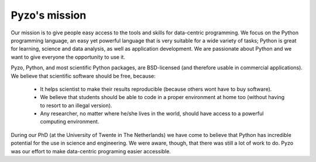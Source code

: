 ==============
Pyzo's mission
==============

Our mission is to give people easy access to the tools and skills for
data-centric programming. We focus on the Python programming language,
an easy yet powerful language that is very suitable for a wide variety
of tasks; Python is great for learning, science and data analysis, as
well as application development. We are passionate about Python and we
want to give everyone the opportunity to use it. 

Pyzo, Python, and most scientific Python packages, are BSD-licensed (and
therefore usable in commercial applications). We believe that scientific
software should be free, because:

  * It helps scientist to make their results reproducible (because
    others wont have to buy software).
  * We believe that students should be able to code in a proper
    environment at home too (without having to resort to an illegal
    version).
  * Any researcher, no matter where he/she lives in the world, should
    have access to a powerful computing environment.

During our PhD (at the University of Twente in The Netherlands) we have
come to believe that Python has incredible potential for the use in
science and engineering. We were aware, though, that there was still a
lot of work to do. Pyzo was our effort to make data-centric
programing easier accessible.
